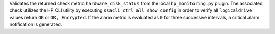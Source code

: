 Validates the returned check metric ``hardware_disk_status`` from the
local ``hp_monitoring.py`` plugin. The associated check utilizes the HP
CLI utility by executing ``ssacli ctrl all show config`` in order to
verify all ``logicaldrive`` values return ``OK`` or ``OK, Encrypted``.
If the alarm metric is evaluated as ``0`` for three successive
intervals, a critical alarm notification is generated.
